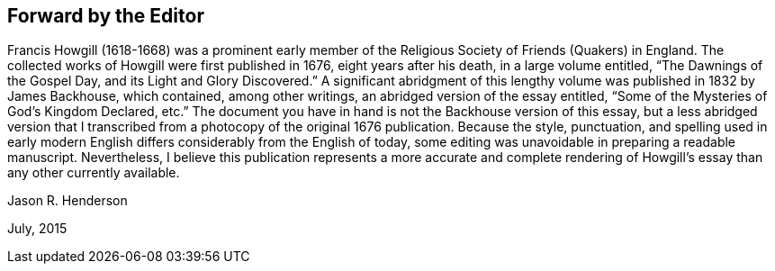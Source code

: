== Forward by the Editor

Francis Howgill (1618-1668) was a prominent early member of
the Religious Society of Friends (Quakers) in England.
The collected works of Howgill were first published in 1676, eight years after his death,
in a large volume entitled, "`The Dawnings of the Gospel Day,
and its Light and Glory Discovered.`"
A significant abridgment of this lengthy volume was published in 1832 by James Backhouse,
which contained, among other writings, an abridged version of the essay entitled,
"`Some of the Mysteries of God`'s Kingdom Declared, etc.`"
The document you have in hand is not the Backhouse version of this essay,
but a less abridged version that I transcribed from a
photocopy of the original 1676 publication.
Because the style, punctuation,
and spelling used in early modern English differs considerably from the English of today,
some editing was unavoidable in preparing a readable manuscript.
Nevertheless,
I believe this publication represents a more accurate and complete
rendering of Howgill`'s essay than any other currently available.

[.signed-section-signature]
Jason R. Henderson

[.signed-section-context-close]
July, 2015
